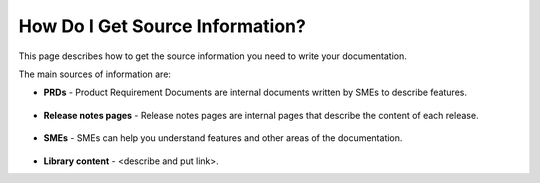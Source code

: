 .. _getting_information:

***********************
How Do I Get Source Information?
***********************
This page describes how to get the source information you need to write your documentation.

The main sources of information are:

* **PRDs** - Product Requirement Documents are internal documents written by SMEs to describe features.

     ::

* **Release notes pages** - Release notes pages are internal pages that describe the content of each release.

     ::

* **SMEs** - SMEs can help you understand features and other areas of the documentation.

     ::

* **Library content** - <describe and put link>.